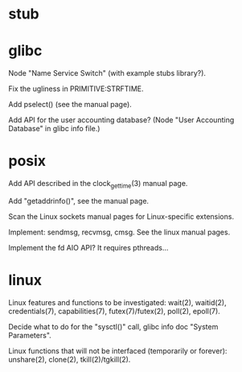 * stub
* glibc

  Node "Name Service Switch" (with example stubs library?).

  Fix the ugliness in PRIMITIVE:STRFTIME.

  Add pselect() (see the manual page).

  Add  API for  the user  accounting database?   (Node  "User Accounting
  Database" in glibc info file.)

* posix

  Add API described in the clock_gettime(3) manual page.

  Add "getaddrinfo()", see the manual page.

  Scan the Linux sockets manual pages for Linux-specific extensions.

  Implement: sendmsg, recvmsg, cmsg.  See the linux manual pages.

  Implement the fd AIO API?  It requires pthreads...

* linux

  Linux features  and functions to be  investigated: wait(2), waitid(2),
  credentials(7), capabilities(7), futex(7)/futex(2), poll(2), epoll(7).

  Decide  what to do  for the  "sysctl()" call,  glibc info  doc "System
  Parameters".

  Linux functions that will  not be interfaced (temporarily or forever):
  unshare(2), clone(2), tkill(2)/tgkill(2).

